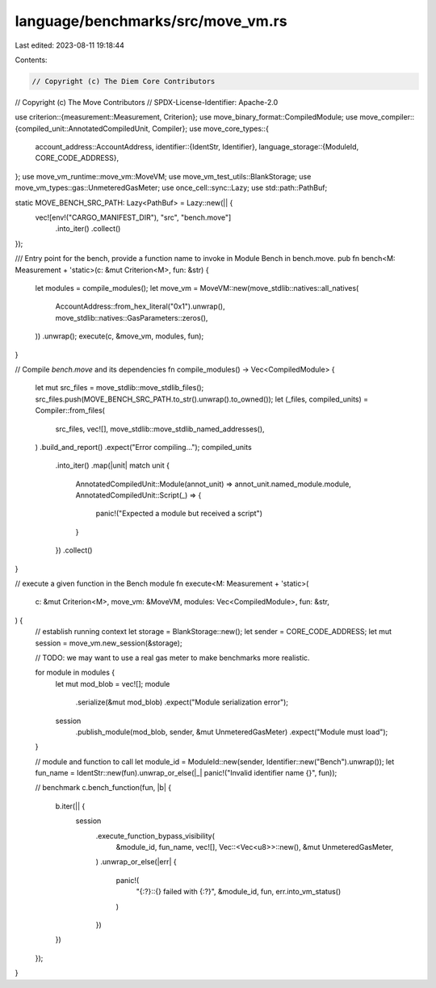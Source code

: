 language/benchmarks/src/move_vm.rs
==================================

Last edited: 2023-08-11 19:18:44

Contents:

.. code-block:: rs

    // Copyright (c) The Diem Core Contributors
// Copyright (c) The Move Contributors
// SPDX-License-Identifier: Apache-2.0

use criterion::{measurement::Measurement, Criterion};
use move_binary_format::CompiledModule;
use move_compiler::{compiled_unit::AnnotatedCompiledUnit, Compiler};
use move_core_types::{
    account_address::AccountAddress,
    identifier::{IdentStr, Identifier},
    language_storage::{ModuleId, CORE_CODE_ADDRESS},
};
use move_vm_runtime::move_vm::MoveVM;
use move_vm_test_utils::BlankStorage;
use move_vm_types::gas::UnmeteredGasMeter;
use once_cell::sync::Lazy;
use std::path::PathBuf;

static MOVE_BENCH_SRC_PATH: Lazy<PathBuf> = Lazy::new(|| {
    vec![env!("CARGO_MANIFEST_DIR"), "src", "bench.move"]
        .into_iter()
        .collect()
});

/// Entry point for the bench, provide a function name to invoke in Module Bench in bench.move.
pub fn bench<M: Measurement + 'static>(c: &mut Criterion<M>, fun: &str) {
    let modules = compile_modules();
    let move_vm = MoveVM::new(move_stdlib::natives::all_natives(
        AccountAddress::from_hex_literal("0x1").unwrap(),
        move_stdlib::natives::GasParameters::zeros(),
    ))
    .unwrap();
    execute(c, &move_vm, modules, fun);
}

// Compile `bench.move` and its dependencies
fn compile_modules() -> Vec<CompiledModule> {
    let mut src_files = move_stdlib::move_stdlib_files();
    src_files.push(MOVE_BENCH_SRC_PATH.to_str().unwrap().to_owned());
    let (_files, compiled_units) = Compiler::from_files(
        src_files,
        vec![],
        move_stdlib::move_stdlib_named_addresses(),
    )
    .build_and_report()
    .expect("Error compiling...");
    compiled_units
        .into_iter()
        .map(|unit| match unit {
            AnnotatedCompiledUnit::Module(annot_unit) => annot_unit.named_module.module,
            AnnotatedCompiledUnit::Script(_) => {
                panic!("Expected a module but received a script")
            }
        })
        .collect()
}

// execute a given function in the Bench module
fn execute<M: Measurement + 'static>(
    c: &mut Criterion<M>,
    move_vm: &MoveVM,
    modules: Vec<CompiledModule>,
    fun: &str,
) {
    // establish running context
    let storage = BlankStorage::new();
    let sender = CORE_CODE_ADDRESS;
    let mut session = move_vm.new_session(&storage);

    // TODO: we may want to use a real gas meter to make benchmarks more realistic.

    for module in modules {
        let mut mod_blob = vec![];
        module
            .serialize(&mut mod_blob)
            .expect("Module serialization error");
        session
            .publish_module(mod_blob, sender, &mut UnmeteredGasMeter)
            .expect("Module must load");
    }

    // module and function to call
    let module_id = ModuleId::new(sender, Identifier::new("Bench").unwrap());
    let fun_name = IdentStr::new(fun).unwrap_or_else(|_| panic!("Invalid identifier name {}", fun));

    // benchmark
    c.bench_function(fun, |b| {
        b.iter(|| {
            session
                .execute_function_bypass_visibility(
                    &module_id,
                    fun_name,
                    vec![],
                    Vec::<Vec<u8>>::new(),
                    &mut UnmeteredGasMeter,
                )
                .unwrap_or_else(|err| {
                    panic!(
                        "{:?}::{} failed with {:?}",
                        &module_id,
                        fun,
                        err.into_vm_status()
                    )
                })
        })
    });
}


